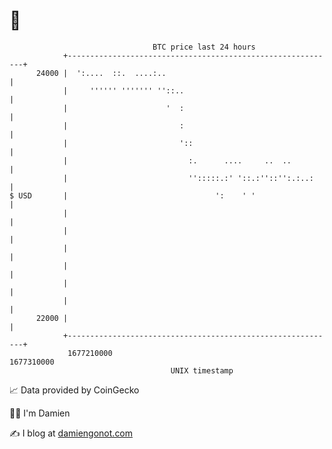 * 👋

#+begin_example
                                   BTC price last 24 hours                    
               +------------------------------------------------------------+ 
         24000 |  ':....  ::.  ....:..                                      | 
               |     '''''' ''''''' ''::..                                  | 
               |                      '  :                                  | 
               |                         :                                  | 
               |                         '::                                | 
               |                           :.      ....     ..  ..          | 
               |                           '':::::.:' '::.:''::'':.:..:     | 
   $ USD       |                                 ':    ' '                  | 
               |                                                            | 
               |                                                            | 
               |                                                            | 
               |                                                            | 
               |                                                            | 
               |                                                            | 
         22000 |                                                            | 
               +------------------------------------------------------------+ 
                1677210000                                        1677310000  
                                       UNIX timestamp                         
#+end_example
📈 Data provided by CoinGecko

🧑‍💻 I'm Damien

✍️ I blog at [[https://www.damiengonot.com][damiengonot.com]]
